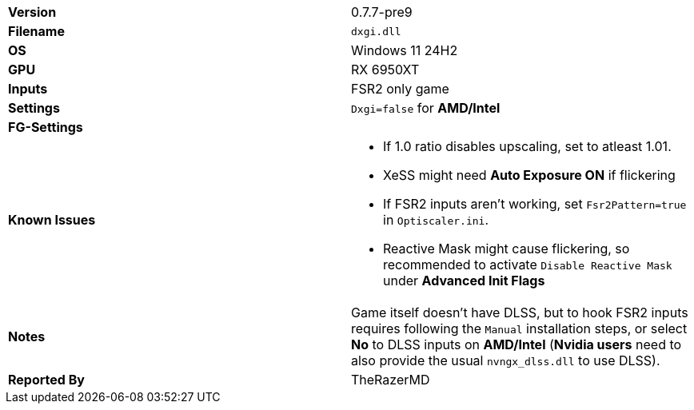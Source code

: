 [cols="1,1"]
|===
|**Version**
|0.7.7-pre9

|**Filename**
|`dxgi.dll`

|**OS**
|Windows 11 24H2

|**GPU**
|RX 6950XT

|**Inputs**
|FSR2 only game

|**Settings**
|`Dxgi=false` for **AMD/Intel**

|**FG-Settings**
|

|**Known Issues**
a|
* If 1.0 ratio disables upscaling, set to atleast 1.01.
* XeSS might need **Auto Exposure ON** if flickering
* If FSR2 inputs aren't working, set `Fsr2Pattern=true` in `Optiscaler.ini`.
* Reactive Mask might cause flickering, so recommended to activate `Disable Reactive Mask` under **Advanced Init Flags**

|**Notes**
|Game itself doesn't have DLSS, but to hook FSR2 inputs requires following the `Manual` installation steps, or select **No** to DLSS inputs on **AMD/Intel** (**Nvidia users** need to also provide the usual `nvngx_dlss.dll` to use DLSS). 

|**Reported By**
|TheRazerMD
|=== 